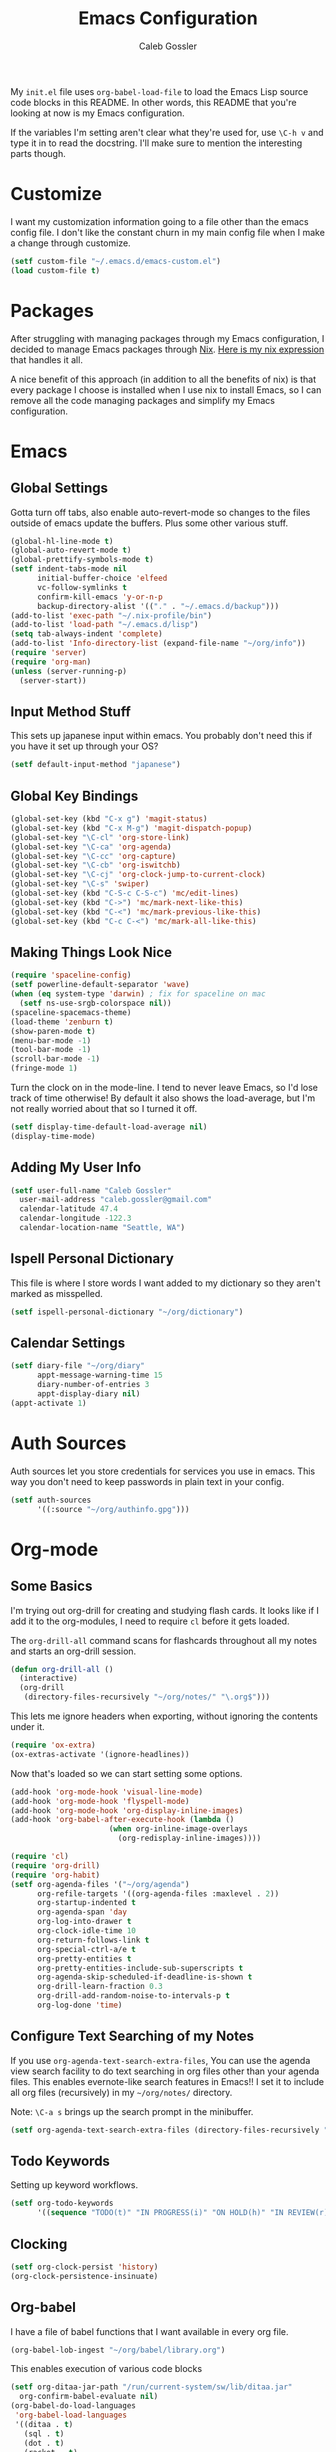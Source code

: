 #+AUTHOR: Caleb Gossler
#+TITLE: Emacs Configuration
My =init.el= file uses =org-babel-load-file= to load the Emacs Lisp source code blocks in this README. In other words, this README that you're looking at now is my Emacs configuration.

If the variables I'm setting aren't clear what they're used for, use =\C-h v= and type it in to read the docstring. I'll make sure to mention the interesting parts though.
* Customize
I want my customization information going to a file other than the emacs config file. I don't like the constant churn in my main config file when I make a change through customize.
#+BEGIN_SRC emacs-lisp
  (setf custom-file "~/.emacs.d/emacs-custom.el")
  (load custom-file t)
#+END_SRC
* Packages
After struggling with managing packages through my Emacs configuration, I decided to manage Emacs packages through [[https://nixos.org/nix/about.html][Nix]]. [[https://github.com/itscaleb/emacs.d/blob/master/emacs.nix][Here is my nix expression]] that handles it all.

A nice benefit of this approach (in addition to all the benefits of nix) is that every package I choose is installed when I use nix to install Emacs, so I can remove all the code managing packages and simplify my Emacs configuration.
* Emacs
** Global Settings
Gotta turn off tabs, also enable auto-revert-mode so changes to the files outside of emacs update the buffers. Plus some other various stuff.
#+BEGIN_SRC emacs-lisp
  (global-hl-line-mode t)
  (global-auto-revert-mode t)
  (global-prettify-symbols-mode t)
  (setf indent-tabs-mode nil
        initial-buffer-choice 'elfeed
        vc-follow-symlinks t
        confirm-kill-emacs 'y-or-n-p
        backup-directory-alist '(("." . "~/.emacs.d/backup")))
  (add-to-list 'exec-path "~/.nix-profile/bin")
  (add-to-list 'load-path "~/.emacs.d/lisp")
  (setq tab-always-indent 'complete)
  (add-to-list 'Info-directory-list (expand-file-name "~/org/info"))
  (require 'server)
  (require 'org-man)
  (unless (server-running-p)
    (server-start))
#+END_SRC
** Input Method Stuff
This sets up japanese input within emacs. You probably don't need this if you have it set up through your OS?
#+BEGIN_SRC emacs-lisp
  (setf default-input-method "japanese")
#+END_SRC
** Global Key Bindings
#+BEGIN_SRC emacs-lisp
  (global-set-key (kbd "C-x g") 'magit-status)
  (global-set-key (kbd "C-x M-g") 'magit-dispatch-popup)
  (global-set-key "\C-cl" 'org-store-link)
  (global-set-key "\C-ca" 'org-agenda)
  (global-set-key "\C-cc" 'org-capture)
  (global-set-key "\C-cb" 'org-iswitchb)
  (global-set-key "\C-cj" 'org-clock-jump-to-current-clock)
  (global-set-key "\C-s" 'swiper)
  (global-set-key (kbd "C-S-c C-S-c") 'mc/edit-lines)
  (global-set-key (kbd "C->") 'mc/mark-next-like-this)
  (global-set-key (kbd "C-<") 'mc/mark-previous-like-this)
  (global-set-key (kbd "C-c C-<") 'mc/mark-all-like-this)
#+END_SRC
** Making Things Look Nice
#+BEGIN_SRC emacs-lisp
  (require 'spaceline-config)
  (setf powerline-default-separator 'wave)
  (when (eq system-type 'darwin) ; fix for spaceline on mac
    (setf ns-use-srgb-colorspace nil))
  (spaceline-spacemacs-theme)
  (load-theme 'zenburn t)
  (show-paren-mode t)
  (menu-bar-mode -1)
  (tool-bar-mode -1)
  (scroll-bar-mode -1)
  (fringe-mode 1)
#+END_SRC
Turn the clock on in the mode-line. I tend to never leave Emacs, so I'd lose track of time otherwise! By default it also shows the load-average, but I'm not really worried about that so I turned it off.
#+BEGIN_SRC emacs-lisp
(setf display-time-default-load-average nil)
(display-time-mode)
#+END_SRC
** Adding My User Info
#+BEGIN_SRC emacs-lisp
  (setf user-full-name "Caleb Gossler"
	user-mail-address "caleb.gossler@gmail.com"
	calendar-latitude 47.4
	calendar-longitude -122.3
	calendar-location-name "Seattle, WA")
#+END_SRC
** Ispell Personal Dictionary
This file is where I store words I want added to my dictionary so they aren't marked as misspelled.
#+BEGIN_SRC emacs-lisp
  (setf ispell-personal-dictionary "~/org/dictionary")
#+END_SRC
** Calendar Settings
#+BEGIN_SRC emacs-lisp
  (setf diary-file "~/org/diary"
        appt-message-warning-time 15
        diary-number-of-entries 3
        appt-display-diary nil)
  (appt-activate 1)
#+END_SRC
* Auth Sources
Auth sources let you store credentials for services you use in emacs. This way you don't need to keep passwords in plain text in your config.
#+BEGIN_SRC emacs-lisp
  (setf auth-sources
        '((:source "~/org/authinfo.gpg")))
#+END_SRC
* Org-mode
** Some Basics
I'm trying out org-drill for creating and studying flash cards. It looks like if I add it to the org-modules, I need to require =cl= before it gets loaded.

The =org-drill-all= command scans for flashcards throughout all my notes and starts an org-drill session.
#+BEGIN_SRC emacs-lisp
  (defun org-drill-all ()
    (interactive)
    (org-drill
     (directory-files-recursively "~/org/notes/" "\.org$")))
#+END_SRC

This lets me ignore headers when exporting, without ignoring the contents under it.
#+BEGIN_SRC emacs-lisp
(require 'ox-extra)
(ox-extras-activate '(ignore-headlines))
#+END_SRC

Now that's loaded so we can start setting some options.
#+BEGIN_SRC emacs-lisp
  (add-hook 'org-mode-hook 'visual-line-mode)
  (add-hook 'org-mode-hook 'flyspell-mode)
  (add-hook 'org-mode-hook 'org-display-inline-images)
  (add-hook 'org-babel-after-execute-hook (lambda ()
					    (when org-inline-image-overlays
					      (org-redisplay-inline-images))))

  (require 'cl)
  (require 'org-drill)
  (require 'org-habit)
  (setf org-agenda-files '("~/org/agenda")
        org-refile-targets '((org-agenda-files :maxlevel . 2))
        org-startup-indented t
        org-agenda-span 'day
        org-log-into-drawer t
        org-clock-idle-time 10
        org-return-follows-link t
        org-special-ctrl-a/e t
        org-pretty-entities t
        org-pretty-entities-include-sub-superscripts t
        org-agenda-skip-scheduled-if-deadline-is-shown t
        org-drill-learn-fraction 0.3
        org-drill-add-random-noise-to-intervals-p t
        org-log-done 'time)
#+END_SRC
** Configure Text Searching of my Notes
If you use =org-agenda-text-search-extra-files=, You can use the agenda view search facility to do text searching in org files other than your agenda files. This enables evernote-like search features in Emacs!! I set it to include all org files (recursively) in my =~/org/notes/= directory.

Note: =\C-a s= brings up the search prompt in the minibuffer.
#+BEGIN_SRC emacs-lisp
  (setf org-agenda-text-search-extra-files (directory-files-recursively "~/org/notes/" "\.org$"))
#+END_SRC
** Todo Keywords
Setting up keyword workflows.
#+BEGIN_SRC emacs-lisp
  (setf org-todo-keywords
        '((sequence "TODO(t)" "IN PROGRESS(i)" "ON HOLD(h)" "IN REVIEW(r)" "FOLLOW-UP(f)" "BLOCKED(b)" "RELEASE(e)" "|" "DONE(d!)" "CANCELLED(c!)")))
#+END_SRC
** Clocking
#+BEGIN_SRC emacs-lisp
  (setf org-clock-persist 'history)
  (org-clock-persistence-insinuate)
#+END_SRC
** Org-babel
I have a file of babel functions that I want available in every org file.
#+BEGIN_SRC emacs-lisp
  (org-babel-lob-ingest "~/org/babel/library.org")
#+END_SRC

This enables execution of various code blocks
#+BEGIN_SRC emacs-lisp
  (setf org-ditaa-jar-path "/run/current-system/sw/lib/ditaa.jar"
	org-confirm-babel-evaluate nil)
  (org-babel-do-load-languages
   'org-babel-load-languages
   '((ditaa . t)
     (sql . t)
     (dot . t)
     (racket . t)
     (shell . t)
     (python . t)))
  (setq org-babel-racket-command "racket")
#+END_SRC
** Org-capture
If any capture doesn't specify a target, fall back to =inbox.org=.

#+BEGIN_SRC emacs-lisp
  (setf org-default-notes-file "~/org/agenda/inbox.org")
#+END_SRC
*** Templates
#+BEGIN_SRC emacs-lisp
  (setf org-capture-templates
        '(("c" "Clock into new")
          ("ct" "Task" entry (file+headline "~/org/agenda/inbox.org" "Inbox")
           "* TODO %?\nSCHEDULED: %T Created: %U\n  Context: %a\n  %i" :clock-in t :clock-keep t)
          ("cm" "Meeting" entry (file+datetree "~/org/agenda/meetings.org")
           "* %?\n** Details\n  + *Agenda*:\n  + *Attendees*:\n" :clock-in t :clock-keep t)
          ("t" "New Task" entry (file+headline "~/org/agenda/inbox.org" "Inbox")
           "* TODO %?\n  Created: %U\n  Context: %a\n  %i")
          ("j" "New Journal Entry" entry (file+datetree "~/org/agenda/journal.org.gpg")
           "* %? %^g\n\nPosted At: %U" :empty-lines-after 1 :kill-buffer t)
          ("l" "New Log Entry" entry (file+datetree "~/org/agenda/log.org.gpg")
           "* %? \nPosted At: %U" :empty-lines-after 1 :kill-buffer t)
          ("r" "Random" entry (file "~/org/agenda/random.org.gpg")
           "* %?\nCreated At: %U" :empty-lines-after 1 :kill-buffer t)
          ("n" "Add Note to Clocked in Entry" item (clock)
           "+ %i%? (%<%r>)")
          ("b" "Add Checkbox to Clocked in Entry" item (clock)
           "+ [ ] %? (%<%r>)" :prepend t)
          ("a" "Add Task to Clocked in Entry" entry (clock)
           "* TODO %?" :prepend t)))
#+END_SRC
#+BEGIN_SRC emacs-lisp
  (define-key global-map "\C-cn"
    (lambda () (interactive) (org-capture nil "n")))
#+END_SRC
*** Capturing from outside Emacs
This is a helper function that lets emacsclient start a new frame and select a capture template. There's also an advice function to close the frame after the capture has been finalized.

The emacs client command is =emacsclient -e "(start-capture \"t\")"=

#+BEGIN_SRC emacs-lisp
  (defun start-capture (template-key)
    "Start capture with the template assigned to TEMPLATE-KEY"
    (make-frame '((alpha . 80)(height . 10)
		  (top . -1)(left . -10)(autoraise . t)
		  (title . "Capture")(name . "captureframe")
		  (minibuffer . nil)))
    (select-frame-by-name "captureframe")
    (org-capture nil template-key)
    (delete-other-windows))

  (defadvice org-capture-finalize (after delete-capture-frame activate)
    "Advise capture-finalize to close the frame if it is the capture frame"
    (if (equal "captureframe" (frame-parameter nil 'name))
	(delete-frame)))
#+END_SRC
** Custom Agenda Commands
#+BEGIN_SRC emacs-lisp
  (setf org-agenda-custom-commands
        '(("a" "Combined Agenda"
           ((agenda)
            (tags-todo "+inbox" ((org-agenda-overriding-header "Inbox:")))))
          ("s" "Study"
           ((agenda)
            (todo "READING" ((org-agenda-overriding-header "Currently Reading")))
            (todo "TO-WATCH" ((org-agenda-overriding-header "Videos to Watch")))
            (todo "RESEARCH"))
           ((org-agenda-category-filter-preset '("+study"))))
          ("w" "Work"
           ((agenda)
            (tags-todo "+inbox" ((org-agenda-overriding-header "Inbox:")))
            (todo "REVIEW" ((org-agenda-overriding-header "Code Reviews:")))
            (todo "TODO" ((org-agenda-overriding-header "Backlog:")))
            (todo "RESEARCH" ((org-agenda-overriding-header "Research"))))
           ((org-agenda-category-filter-preset '("+work"))))))
#+END_SRC
** Org-Publish
#+BEGIN_SRC emacs-lisp
    (setq org-publish-project-alist
               '(("homepage"
                  :base-directory "~/org/website/"
                  :publishing-directory "~/website"
                  :publishing-function org-html-publish-to-html)
                 ("notes"
                  :base-directory "~/org/website/notes"
                  :publishing-directory "~/website/notes"
                  :publishing-function org-html-publish-to-html
                  :makeindex t
                  :auto-sitemap t
                  :sitemap-filename "index.org"
                  :sitemap-title "My Notes"
                  :sitemap-format-entry my-org-publish-sitemap
                  :sitemap-style list
                  :recursive t)))
#+END_SRC
* Dired
Dired renders a buffer that it builds off of a call to =ls=. Here we can customize the switches passed to it.
=dired-dwim-target= tells dired to try to guess a default target directory for file operations. This means if there is a Dired buffer displayed in the next window, use that as the target. Convinient when doing operations between directories.
#+BEGIN_SRC emacs-lisp
  (setf dired-listing-switches "-lh"
        delete-by-moving-to-trash t
        dired-dwim-target t)
#+END_SRC
By default, dired shows permissions, user and group, file size, and dates. I prefer a cleaner view, so this enables =dired-hide-details-mode=. You can toggle it on and off with =(= when the extra details are needed.
#+BEGIN_SRC emacs-lisp
  (add-hook 'dired-mode-hook 'dired-hide-details-mode)
#+END_SRC
** Dired-X
Dired-X adds some nice features, one of them is doing file operations async. A must have for doing large/over-the-network file operations
#+BEGIN_SRC emacs-lisp
    (add-hook 'dired-load-hook
              (lambda ()
                (load "dired-x")
                (dired-async-mode)))
#+END_SRC
* Emacs Multimedia System (EMMS)
It's very convenient to be able to control music from within Emacs. I use it mostly to play streams.
#+BEGIN_SRC emacs-lisp
  (require 'emms-setup)
  (require 'emms-streams)
  (require 'emms-stream-info)
  (setq emms-directory "~/org/emms"
	emms-stream-default-action "play"
	emms-stream-info-backend 'mplayer
	emms-stream-bookmarks-file "~/org/emms/streams"
	emms-mode-line-format " 𝄞 ")

  (emms-minimalistic)
  (emms-default-players)
  (emms-mode-line-enable)

  (advice-add 'emms-stream-info-mplayer-backend
	      :override
	      (lambda (url)
		"The original function isn't working, using this temporarily until I figure it out."
		(condition-case excep
		    (call-process "mplayer" nil t nil
				  "-msglevel" "decaudio=-1:cache=-1:statusline=-1:cplayer=-1" "-cache" "180"
				  "-endpos" "0" "-vo" "null" "-ao" "null" "-playlist"
				  url)
		  (file-error
		   (error "Could not find the mplayer backend binary")))))
#+END_SRC
* EasyPG
Use gpg2 instead of gpg
#+BEGIN_SRC emacs-lisp
  (setf epg-gpg-program "gpg2")
#+END_SRC
* Helm
#+BEGIN_SRC emacs-lisp
  (setf ivy-use-virtual-buffers t)
  (setf magit-completing-read-function 'ivy-completing-read)
  (setf ivy-count-format "(%d/%d) ")
  (ivy-mode 1)
#+END_SRC
* Jabber
I use this to connect to google hangouts/talk. It doesn't offer all the features but It's nice being able to chat in emacs.
#+BEGIN_SRC emacs-lisp
  (setf jabber-alert-presence-hooks nil
        jabber-show-resources nil
        jabber-auto-reconnect t
        jabber-history-enabled t
        jabber-roster-show-title nil
        jabber-roster-line-format " %c %-25n %u %-8s  %S"
        jabber-alert-message-wave "~/.emacs.d/data/sound.wav"
        ; jabber-message-alert-same-buffer nil
        jabber-account-list '(("calebdesu@gmail.com"))
        jabber-alert-message-hooks '(jabber-message-notifications
                                     jabber-message-echo
                                     jabber-message-scroll
                                     jabber-message-wave))
#+END_SRC
* Email
After a few tries, I've settled on using mu4e for reading email. mu4e leverages mu, which is a set of tools to index and search emails stored in Maildir format.

In order for mu to index that email, it has to exist in a =Maildir= somewhere on your system. I'm using =mbsync= for that. =mbsync= synchronizes IMAP4 and Maildir mailboxes. It propogates new mail, deletions, etc. both ways. In addition to =mbsync=, =offlineimap= seems to be another popular choice.

I have this setup for sending/receiving email for two accounts, my work and personal. With mu4e, you can do this with mu4e "contexts."

Setting it all up is not as bad as it sounds. And in my opinion it offers a better experience than any other email client I've used, and it's all within Emacs!
** Basic Email Config
For sending mail, I'm using =Message=, the Emacs message composition mode. After this is set up, you can use =Message= mode (=\C-x m=) to send outgoing email.

One complication with my setup is that I want to be able to send mail through two SMTP accounts. mu4e makes this easy to do with mu4e contexts. There are some variables you need to set to your SMTP server's info, and when you switch contexts in mu4e it will adjust those variables for you.

Here I'm setting some variables that are consistent across both my SMTP accounts. Below in the =mu4e-contexts= setup, you'll see where I set the individual values for =smtpmail-smtp-server= on both contexts.

#+BEGIN_SRC emacs-lisp
  (setf send-mail-function 'smtpmail-send-it
	smtpmail-stream-type 'starttls
	smtpmail-smtp-service 587
	message-kill-buffer-on-exit t)
#+END_SRC

For authentication, the first time you send mail, Emacs will prompt you for your username and password. By default, it will save it in your authinfo file so you probably want your authinfo encrypted (which is dead simple using EasyPG, a built-in Emacs package).

Or, you can add it manually yourself by appending a line similar to the following to your authinfo (adding your username and password):

=machine smtp.gmail.com login <your username>@gmail.com port 587 password <your password>=

/For gmail, you should have two factor authentication turned on, and generate an app specific password./

** Mu4e Config
Most of these variables are self-explanitory. Some make mu4e work better with gmail, and are explained in the mu4e FAQ. The missing part here is my mbsync configuration file. I'll see if I can get that included here at some point.
#+BEGIN_SRC emacs-lisp
  (require 'mu4e)
  (require 'org-mu4e)
  (add-hook 'mu4e-compose-mode-hook 'auto-fill-mode)

  (global-set-key (kbd "C-c m") 'mu4e)

  (setf mu4e-maildir "~/.mail"
	mu4e-view-show-images t
	mu4e-update-interval 300
	mu4e-view-show-addresses t
	mu4e-hide-index-messages t
	mu4e-decryption-policy 'ask
	mu4e-compose-format-flowed t
	mu4e-context-policy 'ask-if-none
	mu4e-get-mail-command "mbsync -a"
	mu4e-change-filenames-when-moving t

	mu4e-compose-context-policy 'ask-if-none
	mu4e-maildir-shortcuts '(("/personal/inbox" . ?i)
				 ("/work/inbox" . ?w))
	mu4e-user-mail-address-list '("calebdesu@gmail.com"
				      "cgossler@arivale.com"
				      "caleb.gossler@gmail.com")
	mu4e-headers-fields '((:human-date	. 15)
			      (:flags		. 6)
			      (:from		. 30)
			      (:thread-subject	. nil)))
  (setf mu4e-contexts
	`( ,(make-mu4e-context
	     :name "Personal"
	     :match-func (lambda (msg)
			   (when msg
			     (mu4e-message-contact-field-matches
			      msg :to "gmail\.com")))
	     :vars '( ( user-mail-address      . "caleb.gossler@gmail.com"  )
		      ( user-full-name         . "Caleb Gossler" )
		      ( smtpmail-smtp-server   . "smtp.gmail.com")
		      ( mu4e-compose-signature . "Caleb Gossler\nPGP: 94EE 36DD")
		      ( mu4e-trash-folder      . "/personal/trash")
		      ( mu4e-sent-folder       . "/personal/sent")
		      ( mu4e-drafts-folder     . "/personal/drafts")
		      ( mu4e-refile-folder     . "/personal/archive")
		      ( mu4e-sent-messages-behavior . delete) ;gmail handles sent messages
		      ( mu4e-headers-skip-duplicates . t)))
	   ,(make-mu4e-context
	     :name "Work"
	     :match-func (lambda (msg)
			   (when msg
			     (mu4e-message-contact-field-matches
			      msg :to "arivale\.com")))
	     :vars '( ( user-mail-address		. "cgossler@arivale.com" )
		      ( user-full-name		. "Caleb Gossler" )
		      ( smtpmail-smtp-server	. "smtp.office365.com")
		      ( mu4e-compose-signature	. "Caleb Gossler\nSoftware Engineer")
		      ( mu4e-trash-folder		. "/work/trash")
		      ( mu4e-sent-folder		. "/work/sent")
		      ( mu4e-drafts-folder	. "/work/drafts")
		      ( mu4e-refile-folder	. "/work/archive")
		      ( mu4e-sent-messages-behavior . sent)))))
#+END_SRC

Get a desktop notification on update.
#+BEGIN_SRC emacs-lisp
  (add-hook 'mu4e-index-updated-hook
	    (defun new-mail-notification ()
	      (require 'notifications)
	      (notifications-notify :title "Email Updated")))
#+END_SRC

This hook seems to help when sending email, preventing newlines from appearing in paragraphs.
#+BEGIN_SRC emacs-lisp
  (add-hook 'mu4e-compose-mode-hook (lambda ()
				      (setf use-hard-newlines nil)))
#+END_SRC
* BBDB
#+BEGIN_SRC emacs-lisp
  (autoload 'bbdb-insinuate-mu4e "bbdb-mu4e")
  (bbdb-initialize 'message 'mu4e)
  (setf bbdb-file "~/org/bbdb.gpg")
  (setq bbdb-mail-user-agent (quote message-user-agent))
  (setq mu4e-view-mode-hook (quote (bbdb-mua-auto-update visual-line-mode)))
  (setq mu4e-compose-complete-addresses nil)
  (setq bbdb-mua-pop-up t)
  (setq bbdb-mua-pop-up-window-size 5)
#+END_SRC
* Racket
#+BEGIN_SRC emacs-lisp
(add-hook 'racket-mode-hook
          (lambda ()
            (define-key racket-mode-map (kbd "C-c r") 'racket-run)))
(add-hook 'racket-mode-hook      #'racket-unicode-input-method-enable)
(add-hook 'racket-repl-mode-hook #'racket-unicode-input-method-enable)
#+END_SRC
* IRC
This function has ERC connect to every IRC network entry in your authinfo file.

Each line should look something like:
=machine irc.freenode.net login mynick port irc password mypass=
#+BEGIN_SRC emacs-lisp
  (defun irc-connect-all ()
    (interactive)
    (require 'auth-source)
    (let ((auth (auth-source-search :port "irc" :max 10 :requires '(user secret host))))
      (dolist (login auth)
        (let ((pass (funcall (plist-get login :secret)))
              (nick (plist-get login :user))
              (host (plist-get login :host)))
          (erc :server host :nick nick :password pass)))))
#+END_SRC
ERC Settings
#+BEGIN_SRC emacs-lisp
  (setf erc-hide-list '("JOIN" "PART" "QUIT")
	erc-rename-buffers t
	erc-kill-server-buffer-on-quit t
	erc-modules '(autojoin button completion
		      fill irccontrols list log
		      match menu move-to-prompt
		      netsplit networks noncommands
		      notify notifications readonly
		      ring stamp spelling track)
	erc-log-mode t
	erc-log-insert-log-on-open t
	erc-log-write-after-insert t
	erc-log-channels-directory "~/org/irc-logs")
#+END_SRC
* RSS
#+BEGIN_SRC emacs-lisp
  (elfeed-org)
  (elfeed-goodies/setup)
  (setf elfeed-db-directory "~/org/elfeed-db"
	elfeed-goodies/entry-pane-position 'bottom
	rmh-elfeed-org-files '("~/org/rss.org"))
#+END_SRC
* Some Extra Commands
+ Sometimes I export an org document to UTF plain text, but need to paste it into an email. This is helpful to get rid of "fill"
#+BEGIN_SRC emacs-lisp
  (defun quit ()
    "This will quit emacs and kill emacs server"
    (interactive)
    (save-some-buffers)
    (kill-emacs))

  (defun unfill-paragraph ()
    (interactive)
    (let ((fill-column (point-max)))
      (fill-paragraph nil)))

  (defun unfill-region (start end)
    (interactive "r")
    (let ((fill-column (point-max)))
      (fill-region start end nil)))
#+END_SRC

+ Let's play zork!
#+BEGIN_SRC emacs-lisp
  (defun zork ()
    "Starts a game of Zork."
    (interactive)
    (require 'malyon)
    (malyon "~/.emacs.d/games/zork1.z5"))

  (defun spider ()
    "Starts a game of 'Spider and Web'."
    (interactive)
    (require 'malyon)
    (malyon "~/.emacs.d/games/spider.z5"))
#+END_SRC
* Hooks
#+BEGIN_SRC emacs-lisp
  (add-hook 'after-init-hook 'global-company-mode)
  (add-hook 'message-mode-hook 'turn-on-orgtbl)
  (add-hook 'message-mode-hook 'turn-on-orgstruct++)
  (add-hook 'sql-interactive-mode-hook (lambda ()
					 (toggle-truncate-lines t)))
#+END_SRC
* Yasnippet
#+BEGIN_SRC emacs-lisp
(setq yas-snippet-dirs
      '("~/.emacs.d/snippets"))

(yas-global-mode 1)
#+END_SRC
* Eshell
Stolen from [[https://writequit.org/articles/working-with-logs-in-emacs.html][here]]
#+BEGIN_SRC elisp
(defun eshell-here ()
  "Opens up a new shell in the directory associated with the
current buffer's file. The eshell is renamed to match that
directory to make multiple eshell windows easier."
  (interactive)
  (let* ((parent (if (buffer-file-name)
                     (file-name-directory (buffer-file-name))
                   default-directory))
         (height (/ (window-total-height) 3))
         (name   (car (last (split-string parent "/" t)))))
    (split-window-vertically (- height))
    (other-window 1)
    (eshell "new")
    (rename-buffer (concat "*eshell: " name "*"))

    ;;(insert (concat "ls"))
    (eshell-send-input)))
#+END_SRC
* IBuffer
#+BEGIN_SRC emacs-lisp
  (global-set-key (kbd "C-x C-b") 'ibuffer)
  (setq ibuffer-saved-filter-groups
        '(("default"
           ("Dired" (mode . dired-mode))
           ("Magit" (name . "*magit"))
           ("Mail" (or (name . "*mu4e*")
                       (mode . mu4e-compose-mode)))
           ("ERC" (mode . erc-mode))
           ("Elfeed" (name . "*elfeed"))
           ("Help" (or
                    (name . "*Help*")
                    (name . "*Apropos*")
                    (name . "*info*")))
           ("Org" (or (mode . org-mode)
                      (mode . org-agenda-mode))))))
  (add-hook 'ibuffer-mode-hook
            (lambda ()
              (ibuffer-auto-mode 1)
              (ibuffer-switch-to-saved-filter-groups "default")))
#+END_SRC
